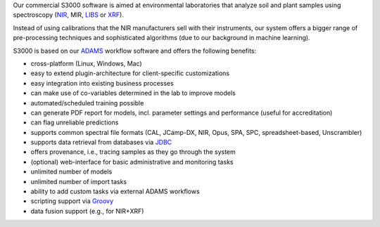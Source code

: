 .. title: S3000
.. slug: s3000
.. date: 2022-12-16 10:00:00 UTC+13:00
.. tags: 
.. category: software
.. link: 
.. description: 
.. type: text


Our commercial S3000 software is aimed at environmental laboratories that analyze soil and plant samples using
spectroscopy (`NIR <https://en.wikipedia.org/wiki/Near-infrared_spectroscopy>`__, MIR,
`LIBS <https://en.wikipedia.org/wiki/Laser-induced_breakdown_spectroscopy>`__ or
`XRF <https://en.wikipedia.org/wiki/X-ray_fluorescence>`__).

Instead of using calibrations that the NIR manufacturers sell with their instruments, our system offers a bigger
range of pre-processing techniques and sophisticated algorithms (due to our background in machine learning).

S3000 is based on our `ADAMS <https://adams.cms.waikato.ac.nz/>`__ workflow software and offers the following
benefits:

* cross-platform (Linux, Windows, Mac)
* easy to extend plugin-architecture for client-specific customizations
* easy integration into existing business processes
* can make use of co-variables determined in the lab to improve models
* automated/scheduled training possible
* can generate PDF report for models, incl. parameter settings and performance (useful for accreditation)
* can flag unreliable predictions
* supports common spectral file formats (CAL, JCamp-DX, NIR, Opus, SPA, SPC, spreadsheet-based, Unscrambler)
* supports data retrieval from databases via `JDBC <https://en.wikipedia.org/wiki/Java_Database_Connectivity>`__
* offers provenance, i.e., tracing samples as they go through the system
* (optional) web-interface for basic administrative and monitoring tasks
* unlimited number of models
* unlimited number of import tasks
* ability to add custom tasks via external ADAMS workflows
* scripting support via `Groovy <https://groovy-lang.org/>`__
* data fusion support (e.g., for NIR+XRF)
